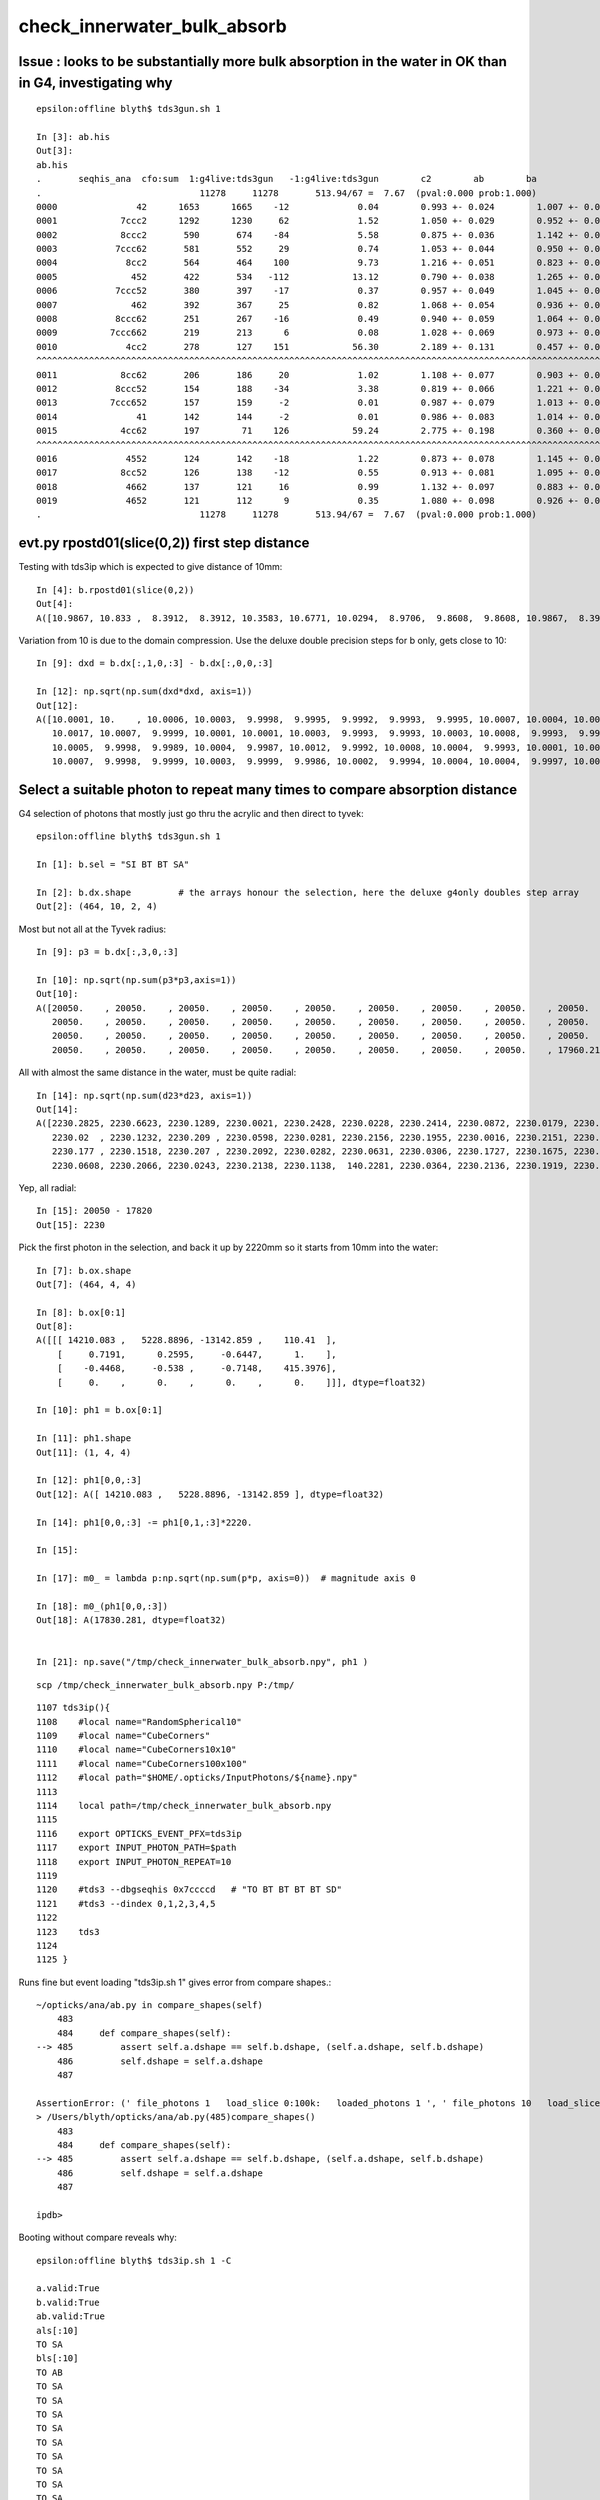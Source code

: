 check_innerwater_bulk_absorb
===============================



Issue : looks to be substantially more bulk absorption in the water in OK than in G4, investigating why
---------------------------------------------------------------------------------------------------------

::

    epsilon:offline blyth$ tds3gun.sh 1

    In [3]: ab.his
    Out[3]:
    ab.his
    .       seqhis_ana  cfo:sum  1:g4live:tds3gun   -1:g4live:tds3gun        c2        ab        ba
    .                              11278     11278       513.94/67 =  7.67  (pval:0.000 prob:1.000)
    0000               42      1653      1665    -12             0.04        0.993 +- 0.024        1.007 +- 0.025  [2 ] SI AB
    0001            7ccc2      1292      1230     62             1.52        1.050 +- 0.029        0.952 +- 0.027  [5 ] SI BT BT BT SD
    0002            8ccc2       590       674    -84             5.58        0.875 +- 0.036        1.142 +- 0.044  [5 ] SI BT BT BT SA
    0003           7ccc62       581       552     29             0.74        1.053 +- 0.044        0.950 +- 0.040  [6 ] SI SC BT BT BT SD
    0004             8cc2       564       464    100             9.73        1.216 +- 0.051        0.823 +- 0.038  [4 ] SI BT BT SA
    0005              452       422       534   -112            13.12        0.790 +- 0.038        1.265 +- 0.055  [3 ] SI RE AB
    0006           7ccc52       380       397    -17             0.37        0.957 +- 0.049        1.045 +- 0.052  [6 ] SI RE BT BT BT SD
    0007              462       392       367     25             0.82        1.068 +- 0.054        0.936 +- 0.049  [3 ] SI SC AB
    0008           8ccc62       251       267    -16             0.49        0.940 +- 0.059        1.064 +- 0.065  [6 ] SI SC BT BT BT SA
    0009          7ccc662       219       213      6             0.08        1.028 +- 0.069        0.973 +- 0.067  [7 ] SI SC SC BT BT BT SD
    0010             4cc2       278       127    151            56.30        2.189 +- 0.131        0.457 +- 0.041  [4 ] SI BT BT AB
    ^^^^^^^^^^^^^^^^^^^^^^^^^^^^^^^^^^^^^^^^^^^^^^^^^^^^^^^^^^^^^^^^^^^^^^^^^^^^^^^^^^^^^^^^^^^^^^^^^^^^^^^^^^^^^^^^^^^^^^^^^^^^^^^^^^^^^^^^
    0011            8cc62       206       186     20             1.02        1.108 +- 0.077        0.903 +- 0.066  [5 ] SI SC BT BT SA
    0012           8ccc52       154       188    -34             3.38        0.819 +- 0.066        1.221 +- 0.089  [6 ] SI RE BT BT BT SA
    0013          7ccc652       157       159     -2             0.01        0.987 +- 0.079        1.013 +- 0.080  [7 ] SI RE SC BT BT BT SD
    0014               41       142       144     -2             0.01        0.986 +- 0.083        1.014 +- 0.085  [2 ] CK AB
    0015            4cc62       197        71    126            59.24        2.775 +- 0.198        0.360 +- 0.043  [5 ] SI SC BT BT AB
    ^^^^^^^^^^^^^^^^^^^^^^^^^^^^^^^^^^^^^^^^^^^^^^^^^^^^^^^^^^^^^^^^^^^^^^^^^^^^^^^^^^^^^^^^^^^^^^^^^^^^^^^^^^^^^^^^^^^^^^^^^^^^^^^^^^^^^^^^
    0016             4552       124       142    -18             1.22        0.873 +- 0.078        1.145 +- 0.096  [4 ] SI RE RE AB
    0017            8cc52       126       138    -12             0.55        0.913 +- 0.081        1.095 +- 0.093  [5 ] SI RE BT BT SA
    0018             4662       137       121     16             0.99        1.132 +- 0.097        0.883 +- 0.080  [4 ] SI SC SC AB
    0019             4652       121       112      9             0.35        1.080 +- 0.098        0.926 +- 0.087  [4 ] SI RE SC AB
    .                              11278     11278       513.94/67 =  7.67  (pval:0.000 prob:1.000)




evt.py  rpostd01(slice(0,2))  first step distance
-----------------------------------------------------

Testing with tds3ip which is expected to give distance of 10mm::

    In [4]: b.rpostd01(slice(0,2))
    Out[4]:
    A([10.9867, 10.833 ,  8.3912,  8.3912, 10.3583, 10.6771, 10.0294,  8.9706,  9.8608,  9.8608, 10.9867,  8.3912, 10.5189, 10.5189, 10.0294,  9.8608, 10.6771, 10.833 , 10.833 ,  9.5147, 10.3583,



Variation from 10 is due to the domain compression.  Use the deluxe double precision steps for b only, gets close to 10::


    In [9]: dxd = b.dx[:,1,0,:3] - b.dx[:,0,0,:3]

    In [12]: np.sqrt(np.sum(dxd*dxd, axis=1))
    Out[12]:
    A([10.0001, 10.    , 10.0006, 10.0003,  9.9998,  9.9995,  9.9992,  9.9993,  9.9995, 10.0007, 10.0004, 10.0012, 10.0002,  9.9994, 10.0013,  9.9999,  9.9997,  9.999 , 10.0012, 10.0009, 10.    ,
       10.0017, 10.0007,  9.9999, 10.0001, 10.0001, 10.0003,  9.9993,  9.9993, 10.0003, 10.0008,  9.9993,  9.9991,  9.9992, 10.    , 10.0005,  9.9995,  9.9997,  9.9998, 10.0001, 10.0002, 10.    ,
       10.0005,  9.9998,  9.9989, 10.0004,  9.9987, 10.0012,  9.9992, 10.0008, 10.0004,  9.9993, 10.0001, 10.0001, 10.0001,  9.9996, 10.0001, 10.0004,  9.9995,  9.9998,  9.9997, 10.    ,  9.999 ,
       10.0007,  9.9998,  9.9999, 10.0003,  9.9999,  9.9986, 10.0002,  9.9994, 10.0004, 10.0004,  9.9997, 10.0005,  9.9999, 10.0013,  9.9998,  9.9997, 10.0006, 10.0009, 10.0012,  9.9998,  9.9999,




Select a suitable photon to repeat many times to compare absorption distance
----------------------------------------------------------------------------------



G4 selection of photons that mostly just go thru the acrylic and then direct to tyvek::

    epsilon:offline blyth$ tds3gun.sh 1

    In [1]: b.sel = "SI BT BT SA"

    In [2]: b.dx.shape         # the arrays honour the selection, here the deluxe g4only doubles step array 
    Out[2]: (464, 10, 2, 4)


Most but not all at the Tyvek radius::

    In [9]: p3 = b.dx[:,3,0,:3]

    In [10]: np.sqrt(np.sum(p3*p3,axis=1))
    Out[10]:
    A([20050.    , 20050.    , 20050.    , 20050.    , 20050.    , 20050.    , 20050.    , 20050.    , 20050.    , 20050.    , 20050.    , 20050.    , 20050.    , 20050.    , 20050.    , 20050.    ,
       20050.    , 20050.    , 20050.    , 20050.    , 20050.    , 20050.    , 20050.    , 20050.    , 20050.    , 20050.    , 20050.    , 20050.    , 20050.    , 20050.    , 20050.    , 20050.    ,
       20050.    , 20050.    , 20050.    , 20050.    , 20050.    , 20050.    , 20050.    , 20050.    , 20050.    , 20050.    , 20050.    , 20050.    , 20050.    , 20050.    , 20050.    , 20050.    ,
       20050.    , 20050.    , 20050.    , 20050.    , 20050.    , 20050.    , 20050.    , 20050.    , 17960.2199,


All with almost the same distance in the water, must be quite radial::

    In [14]: np.sqrt(np.sum(d23*d23, axis=1))
    Out[14]:
    A([2230.2825, 2230.6623, 2230.1289, 2230.0021, 2230.2428, 2230.0228, 2230.2414, 2230.0872, 2230.0179, 2230.1445, 2230.2377, 2230.1683, 2230.2374, 2230.1251, 2230.2369, 2230.1349, 2230.0575,
       2230.02  , 2230.1232, 2230.209 , 2230.0598, 2230.0281, 2230.2156, 2230.1955, 2230.0016, 2230.2151, 2230.159 , 2230.1254, 2230.0932, 2230.1678, 2230.125 , 2230.1332, 2230.0187, 2230.2098,
       2230.177 , 2230.1518, 2230.207 , 2230.2092, 2230.0282, 2230.0631, 2230.0306, 2230.1727, 2230.1675, 2230.159 , 2230.2057, 2230.0961, 2230.0306, 2230.0795, 2230.2116, 2230.1711, 2230.2127,
       2230.0608, 2230.2066, 2230.0243, 2230.2138, 2230.1138,  140.2281, 2230.0364, 2230.2136, 2230.1919, 2230.0731, 2230.0385, 2230.1536, 2230.0063, 2230.029 , 2230.1392, 2230.2142, 2230.0647,


Yep, all radial::

    In [15]: 20050 - 17820
    Out[15]: 2230


Pick the first photon in the selection, and back it up by 2220mm so it starts from 10mm into the water::

    In [7]: b.ox.shape
    Out[7]: (464, 4, 4)

    In [8]: b.ox[0:1]
    Out[8]:
    A([[[ 14210.083 ,   5228.8896, -13142.859 ,    110.41  ],
        [     0.7191,      0.2595,     -0.6447,      1.    ],
        [    -0.4468,     -0.538 ,     -0.7148,    415.3976],
        [     0.    ,      0.    ,      0.    ,      0.    ]]], dtype=float32)

    In [10]: ph1 = b.ox[0:1]

    In [11]: ph1.shape
    Out[11]: (1, 4, 4)

    In [12]: ph1[0,0,:3]
    Out[12]: A([ 14210.083 ,   5228.8896, -13142.859 ], dtype=float32)

    In [14]: ph1[0,0,:3] -= ph1[0,1,:3]*2220.

    In [15]:

    In [17]: m0_ = lambda p:np.sqrt(np.sum(p*p, axis=0))  # magnitude axis 0

    In [18]: m0_(ph1[0,0,:3])
    Out[18]: A(17830.281, dtype=float32)


    In [21]: np.save("/tmp/check_innerwater_bulk_absorb.npy", ph1 )


::

    scp /tmp/check_innerwater_bulk_absorb.npy P:/tmp/


::

    1107 tds3ip(){
    1108    #local name="RandomSpherical10"
    1109    #local name="CubeCorners"
    1110    #local name="CubeCorners10x10"
    1111    #local name="CubeCorners100x100"
    1112    #local path="$HOME/.opticks/InputPhotons/${name}.npy"
    1113
    1114    local path=/tmp/check_innerwater_bulk_absorb.npy
    1115
    1116    export OPTICKS_EVENT_PFX=tds3ip
    1117    export INPUT_PHOTON_PATH=$path
    1118    export INPUT_PHOTON_REPEAT=10
    1119
    1120    #tds3 --dbgseqhis 0x7ccccd   # "TO BT BT BT BT SD"
    1121    #tds3 --dindex 0,1,2,3,4,5
    1122
    1123    tds3
    1124
    1125 }





Runs fine but event loading "tds3ip.sh 1" gives error from compare shapes.::

    ~/opticks/ana/ab.py in compare_shapes(self)
        483 
        484     def compare_shapes(self):
    --> 485         assert self.a.dshape == self.b.dshape, (self.a.dshape, self.b.dshape)
        486         self.dshape = self.a.dshape
        487 

    AssertionError: (' file_photons 1   load_slice 0:100k:   loaded_photons 1 ', ' file_photons 10   load_slice 0:100k:   loaded_photons 10 ')
    > /Users/blyth/opticks/ana/ab.py(485)compare_shapes()
        483 
        484     def compare_shapes(self):
    --> 485         assert self.a.dshape == self.b.dshape, (self.a.dshape, self.b.dshape)
        486         self.dshape = self.a.dshape
        487 

    ipdb>                                                               
     


Booting without compare reveals why::

    epsilon:offline blyth$ tds3ip.sh 1 -C

    a.valid:True
    b.valid:True
    ab.valid:True
    als[:10]
    TO SA
    bls[:10]
    TO AB
    TO SA
    TO SA
    TO SA
    TO SA
    TO SA
    TO SA
    TO SA
    TO SA
    TO SA

    In [1]: a.ox.shape                                                                                                                                                             
    Out[1]: (1, 4, 4)

    In [2]: b.ox.shape                                                                                                                                                             
    Out[2]: (10, 4, 4)

    In [3]:                                


The input photon repeat instruction has no effect on the OK running. 
How do the input photons get passed to GPU propagation ?

    epsilon:offline blyth$ jgr GtOpticksTool::Get
    ./Simulation/GenTools/src/GtOpticksTool.cc:const GtOpticksTool* GtOpticksTool::Get()
    ./Simulation/DetSimV2/PMTSim/src/junoSD_PMT_v2_Opticks.cc:    const GtOpticksTool* tool = GtOpticksTool::Get(); 


::

     65 #ifdef WITH_G4OPTICKS
     66 /**
     67 junoSD_PMT_v2_Opticks::Initialize
     68 -----------------------------------
     69 
     70 HMM: this grabbing from the input is kinda cheating, 
     71 should really re-constitute from the G4Event  primaries
     72 but input_photons.py is just for debugging, so I judge this
     73 to be accepatble.
     74 
     75 **/
     76 
     77 void junoSD_PMT_v2_Opticks::Initialize(G4HCofThisEvent* /*HCE*/)
     78 {
     79     const GtOpticksTool* tool = GtOpticksTool::Get();
     80     NPY<float>* input_photons = tool ? tool->getInputPhotons() : nullptr ;
     81     G4Opticks* g4ok = G4Opticks::Get() ;
     82 
     83     LOG(info) 
     84         << " tool " << tool
     85         << " input_photons " << input_photons
     86         << " g4ok " << g4ok 
     87         ;
     88 
     89     if(input_photons)
     90     {
     91         g4ok->setInputPhotons(input_photons);
     92     }   
     93 }       


Pass the repeat along with the photons back into g4ok::

     77 void junoSD_PMT_v2_Opticks::Initialize(G4HCofThisEvent* /*HCE*/)
     78 {
     79     const GtOpticksTool* tool = GtOpticksTool::Get();
     80     NPY<float>* input_photons = tool ? tool->getInputPhotons() : nullptr ;
     81     int input_photon_repeat = tool ? tool->getInputPhotonRepeat() : 0 ; 
     82     G4Opticks* g4ok = G4Opticks::Get() ;
     83     
     84     LOG(info) 
     85         << " tool " << tool  
     86         << " input_photons " << input_photons
     87         << " input_photon_repeat " << input_photon_repeat
     88         << " g4ok " << g4ok
     89         ;
     90     
     91     if(input_photons)
     92     {   
     93         g4ok->setInputPhotons(input_photons, input_photon_repeat );
     94     }
     95 }
     96 


And act on the repeat in the carrier::

    404 OpticksGenstep* OpticksGenstep::MakeInputPhotonCarrier(NPY<float>* ip, unsigned tagoffset, int repeat ) // static
    405 {
    406     unsigned ip_num = ip->getNumItems();             
    407     NPY<float>* ipr = repeat == 0 ? ip : NPY<float>::make_repeat( ip, repeat );
    408     unsigned ipr_num = ipr->getNumItems();
    409     
    410     LOG(LEVEL)
    411         << " tagoffset " << tagoffset
    412         << " repeat " << repeat 
    413         << " ip_num " << ip_num
    414         << " ip " << ip->getShapeString()
    415         << " ipr_num " << ipr_num
    416         << " ipr " << ipr->getShapeString()
    417         ;  
    418         
    419     NStep onestep ;
    420     onestep.setGenstepType( OpticksGenstep_EMITSOURCE );
    421     onestep.setNumPhotons(  ipr_num );
    422     onestep.fillArray(); 
    423     NPY<float>* gs = onestep.getArray();
    424     
    425     
    426     bool compute = true ;
    427     ipr->setBufferSpec(OpticksEvent::SourceSpec(compute));
    428     ipr->setArrayContentIndex( tagoffset );
    429     
    430     gs->setBufferSpec(OpticksEvent::GenstepSpec(compute));
    431     gs->setArrayContentIndex( tagoffset );
    432 
    433     OpticksActionControl oac(gs->getActionControlPtr());
    434     oac.add(OpticksActionControl::GS_EMITSOURCE_);       // needed ?
    435     LOG(LEVEL) 
    436         << " gs " << gs 
    437         << " oac.desc " << oac.desc("gs")
    438         << " oac.numSet " << oac.numSet()
    439         ; 
    440 
    441     gs->setAux((void*)ipr);  // under-radar association of input photons with the fabricated genstep 
    442 
    443     OpticksGenstep* ogs = new OpticksGenstep(gs);
    444     return ogs ;
    445 }
    446 



tds3ip.sh 1::


    [{dump                :ab.py     :325} INFO     - ]
    als[:10]
    TO SA
    TO SA
    TO SA
    TO SA
    TO SA
    TO SA
    TO SA
    *TO AB
    TO SA
    *TO AB
    bls[:10]
    *TO AB
    TO SA
    TO SA
    TO SA
    TO SA
    TO SA
    TO SA
    TO SA
    TO SA
    TO SA

    In [1]: ab.his                                                                                                                                                                 
    Out[1]: 
    ab.his
    .       seqhis_ana  cfo:sum  1:g4live:tds3ip   -1:g4live:tds3ip        c2        ab        ba 
    .                                 10        10         0.00/-1 =  0.00  (pval:nan prob:nan)  
    0000               8d         8         9     -1             0.00        0.889 +- 0.314        1.125 +- 0.375  [2 ] TO SA
    0001               4d         2         1      1             0.00        2.000 +- 1.414        0.500 +- 0.500  [2 ] TO AB
    .                                 10        10         0.00/-1 =  0.00  (pval:nan prob:nan)  


    In [3]: a.rpost_(slice(0,2))                                                                                                                                                   
    Out[3]: 
    A([[[ 12614.5207,   4652.852 , -11711.7832,    110.416 ],
        [ 14209.418 ,   5229.6518, -13143.7117,    120.5969]],

       [[ 12614.5207,   4652.852 , -11711.7832,    110.416 ],
        [ 14209.418 ,   5229.6518, -13143.7117,    120.5969]],

       [[ 12614.5207,   4652.852 , -11711.7832,    110.416 ],
        [ 14209.418 ,   5229.6518, -13143.7117,    120.5969]],

       [[ 12614.5207,   4652.852 , -11711.7832,    110.416 ],
        [ 14209.418 ,   5229.6518, -13143.7117,    120.5969]],

       [[ 12614.5207,   4652.852 , -11711.7832,    110.416 ],
        [ 14209.418 ,   5229.6518, -13143.7117,    120.5969]],

       [[ 12614.5207,   4652.852 , -11711.7832,    110.416 ],
        [ 14209.418 ,   5229.6518, -13143.7117,    120.5969]],

       [[ 12614.5207,   4652.852 , -11711.7832,    110.416 ],
        [ 14209.418 ,   5229.6518, -13143.7117,    120.5969]],

       [[ 12614.5207,   4652.852 , -11711.7832,    110.416 ],
        [ 13110.7517,   4832.3008, -12156.7431,    113.5655]],

       [[ 12614.5207,   4652.852 , -11711.7832,    110.416 ],
        [ 14209.418 ,   5229.6518, -13143.7117,    120.5969]],

       [[ 12614.5207,   4652.852 , -11711.7832,    110.416 ],
        [ 13874.3248,   5108.7985, -12841.5784,    118.4729]]])

    In [4]: b.rpost_(slice(0,2))                                                                                                                                                   
    Out[4]: 
    A([[[ 12614.5207,   4652.852 , -11711.7832,    110.416 ],
        [ 13575.8538,   5000.763 , -12574.2363,    116.5319]],

       [[ 12614.5207,   4652.852 , -11711.7832,    110.416 ],
        [ 14209.418 ,   5229.6518, -13143.7117,    120.5969]],

       [[ 12614.5207,   4652.852 , -11711.7832,    110.416 ],
        [ 14209.418 ,   5229.6518, -13143.7117,    120.5969]],

       [[ 12614.5207,   4652.852 , -11711.7832,    110.416 ],
        [ 14209.418 ,   5229.6518, -13143.7117,    120.5969]],

       [[ 12614.5207,   4652.852 , -11711.7832,    110.416 ],
        [ 14209.418 ,   5229.6518, -13143.7117,    120.5969]],

       [[ 12614.5207,   4652.852 , -11711.7832,    110.416 ],
        [ 14209.418 ,   5229.6518, -13143.7117,    120.5969]],

       [[ 12614.5207,   4652.852 , -11711.7832,    110.416 ],
        [ 14209.418 ,   5229.6518, -13143.7117,    120.5969]],

       [[ 12614.5207,   4652.852 , -11711.7832,    110.416 ],
        [ 14209.418 ,   5229.6518, -13143.7117,    120.5969]],

       [[ 12614.5207,   4652.852 , -11711.7832,    110.416 ],
        [ 14209.418 ,   5229.6518, -13143.7117,    120.5969]],

       [[ 12614.5207,   4652.852 , -11711.7832,    110.416 ],
        [ 14209.418 ,   5229.6518, -13143.7117,    120.5969]]])

    In [5]: from opticks.ana.evt import m1_, m2_                        


Expected start and end radii::

    In [10]: m1_(ar.reshape(-1,4)[:,:3])                                                                                                                                           
    Out[10]: 
    A([17830.901 , 20050.2861, 17830.901 , 20050.2861, 17830.901 , 20050.2861, 17830.901 , 20050.2861, 17830.901 , 20050.2861, 17830.901 , 20050.2861, 17830.901 , 20050.2861, 17830.901 , 18521.0513,
       17830.901 , 20050.2861, 17830.901 , 19583.2287])

    In [11]: br = b.rpost_(slice(0,2))                                                                                                                                             

    In [12]: m1_(br.reshape(-1,4)[:,:3])                                                                                                                                           
    Out[12]: 
    A([17830.901 , 19168.2773, 17830.901 , 20050.2861, 17830.901 , 20050.2861, 17830.901 , 20050.2861, 17830.901 , 20050.2861, 17830.901 , 20050.2861, 17830.901 , 20050.2861, 17830.901 , 20050.2861,
       17830.901 , 20050.2861, 17830.901 , 20050.2861])

    In [13]:                                          



Increase repeat factor to 100,000 in order to compare absorption fractions::

    P[blyth@localhost cmt]$ jvi
    P[blyth@localhost cmt]$ jfu
    P[blyth@localhost cmt]$ t tds3ip
    tds3ip () 
    { 
        local path=/tmp/check_innerwater_bulk_absorb.npy;
        export OPTICKS_EVENT_PFX=tds3ip;
        export INPUT_PHOTON_PATH=$path;
        export INPUT_PHOTON_REPEAT=100000;
        tds3
    }



trips assert::

    2021-06-16 22:05:46.321 INFO  [177147] [junoSD_PMT_v2_Opticks::Initialize@84]  tool 0x1e3b340 input_photons 0x2fe4590 input_photon_repeat 100000 g4ok 0x4cdcaf0
    2021-06-16 22:05:46.321 INFO  [177147] [G4Opticks::setInputPhotons@1934]  input_photons 1,4,4 repeat 100000
    Begin of Event --> 0
    2021-06-16 22:06:43.775 INFO  [177147] [PMTEfficiencyCheck::addHitRecord@88]  m_eventID 0 m_record_count 0
    2021-06-16 22:06:43.776 FATAL [177147] [CCtx::ProcessHits@592]  _pho not equal to hit   _pho.desc CPho gs 0 ix 99766 id 99766 gn 0 hit.desc CPho (missing) 
    python: /home/blyth/opticks/cfg4/CCtx.cc:597: void CCtx::ProcessHits(const G4Step*, bool): Assertion `0' failed.

    Program received signal SIGABRT, Aborted.
    0x00007ffff6cf9387 in raise () from /lib64/libc.so.6
    (gdb) bt
    #3  0x00007ffff6cf2252 in __assert_fail () from /lib64/libc.so.6
    #4  0x00007fffcddad75d in CCtx::ProcessHits (this=0x153ad8b90, step=0x24c9a70, efficiency_collect=false) at /home/blyth/opticks/cfg4/CCtx.cc:597
    #5  0x00007fffcddb32e4 in CManager::ProcessHits (this=0x153ad8b30, step=0x24c9a70, efficiency_collect=false) at /home/blyth/opticks/cfg4/CManager.cc:619
    #6  0x00007fffce07744c in G4OpticksRecorder::ProcessHits (this=0x2526010, step=0x24c9a70, efficiency_collect=false) at /home/blyth/opticks/g4ok/G4OpticksRecorder.cc:154
    #7  0x00007fffc233f992 in junoSD_PMT_v2::ProcessHits (this=0x34ae410, step=0x24c9a70) at ../src/junoSD_PMT_v2.cc:466
    #8  0x00007fffd04aa98c in G4SteppingManager::Stepping() () from /home/blyth/junotop/ExternalLibs/Geant4/10.04.p02/lib64/libG4tracking.so
    #9  0x00007fffd04b60fd in G4TrackingManager::ProcessOneTrack(G4Track*) () from /home/blyth/junotop/ExternalLibs/Geant4/10.04.p02/lib64/libG4tracking.so
    #10 0x00007fffd06edb53 in G4EventManager::DoProcessing(G4Event*) () from /home/blyth/junotop/ExternalLibs/Geant4/10.04.p02/lib64/libG4event.so
    #11 0x00007fffc2897760 in G4SvcRunManager::SimulateEvent(int) () from /home/blyth/junotop/offline/InstallArea/Linux-x86_64/lib/libG4Svc.so


Unsure how, but for now exclude comparison for missings::

    584 void CCtx::ProcessHits( const G4Step* step, bool efficiency_collect )
    585 {   
    586     const G4Track* track = step->GetTrack();    
    587     bool fabricate_unlabelled = false ;
    588     CPho hit = CPhotonInfo::Get(track, fabricate_unlabelled); 
    589     
    590     if(!hit.is_missing())
    591     {
    592         if(!_pho.isEqual(hit))
    593         {
    594             LOG(fatal)
    595                 << " _pho not equal to hit "
    596                 << "  _pho.desc " << _pho.desc()
    597                 << " hit.desc " << hit.desc()
    598                 ;
    599             assert(0);
    600         }   
    601     }   





* comparison does not show much of an AB difference
* but does show lots more SC in G4 that in OK

  * OK has "TO SA" sail to boundary excess of 989/100,000 (1%) 
  * for G4 these are spread across various "TO SC .." histories  


tds3ip.sh::

    In [2]: ab.his[:30]                                                                                                                                                                                 
    Out[2]: 
    ab.his
    .       seqhis_ana  cfo:sum  1:g4live:tds3ip   -1:g4live:tds3ip        c2        ab        ba 
    .                             100000    100000       739.41/9 = 82.16  (pval:0.000 prob:1.000)  
    0000               8d     93766     92777    989             5.24        1.011 +- 0.003        0.989 +- 0.003  [2 ] TO SA
    0001               4d      6031      5918    113             1.07        1.019 +- 0.013        0.981 +- 0.013  [2 ] TO AB
    0002             7c6d        38       311   -273           213.55        0.122 +- 0.020        8.184 +- 0.464  [4 ] TO SC BT SD
    0003              86d        33       236   -203           153.19        0.140 +- 0.024        7.152 +- 0.466  [3 ] TO SC SA
    0004            4cc6d        10       212   -202           183.80        0.047 +- 0.015       21.200 +- 1.456  [5 ] TO SC BT BT AB
    0005             8c6d        13        80    -67            48.27        0.163 +- 0.045        6.154 +- 0.688  [4 ] TO SC BT SA
    0006              46d        20        63    -43            22.28        0.317 +- 0.071        3.150 +- 0.397  [3 ] TO SC AB
    0007          8ccac6d         0        72    -72            72.00        0.000 +- 0.000        0.000 +- 0.000  [7 ] TO SC BT SR BT BT SA
    0008           46cc6d         1        39    -38            36.10        0.026 +- 0.026       39.000 +- 6.245  [6 ] TO SC BT BT SC AB
    0009             4c6d        10        21    -11             3.90        0.476 +- 0.151        2.100 +- 0.458  [4 ] TO SC BT AB
    0010            7cc6d         2        27    -25             0.00        0.074 +- 0.052       13.500 +- 2.598  [5 ] TO SC BT BT SD
    0011       ccacccac6d         0        26    -26             0.00        0.000 +- 0.000        0.000 +- 0.000  [10] TO SC BT SR BT BT BT SR BT BT
    0012           4ccc6d         0        19    -19             0.00        0.000 +- 0.000        0.000 +- 0.000  [6 ] TO SC BT BT BT AB
    0013         7ccccc6d         9         9      0             0.00        1.000 +- 0.333        1.000 +- 0.333  [8 ] TO SC BT BT BT BT BT SD
    0014          466cc6d         1        17    -16             0.00        0.059 +- 0.059       17.000 +- 4.123  [7 ] TO SC BT BT SC SC AB
    0015            8cc6d         0        16    -16             0.00        0.000 +- 0.000        0.000 +- 0.000  [5 ] TO SC BT BT SA
    0016        7ccc6cc6d         5        10     -5             0.00        0.500 +- 0.224        2.000 +- 0.632  [9 ] TO SC BT BT SC BT BT BT SD
    0017           8cac6d        13         0     13             0.00        0.000 +- 0.000        0.000 +- 0.000  [6 ] TO SC BT SR BT SA
    0018            7cb6d         0        10    -10             0.00        0.000 +- 0.000        0.000 +- 0.000  [5 ] TO SC BR BT SD
    0019          46ccc6d         0         9     -9             0.00        0.000 +- 0.000        0.000 +- 0.000  [7 ] TO SC BT BT BT SC AB
    0020       7ccc66cc6d         3         4     -1             0.00        0.750 +- 0.433        1.333 +- 0.667  [10] TO SC BT BT SC SC BT BT BT SD
    0021        8ccc6cc6d         2         5     -3             0.00        0.400 +- 0.283        2.500 +- 1.118  [9 ] TO SC BT BT SC BT BT BT SA
    0022         466ccc6d         0         6     -6             0.00        0.000 +- 0.000        0.000 +- 0.000  [8 ] TO SC BT BT BT SC SC AB
    0023         4cc6cc6d         1         4     -3             0.00        0.250 +- 0.250        4.000 +- 2.000  [8 ] TO SC BT BT SC BT BT AB
    0024             866d         0         5     -5             0.00        0.000 +- 0.000        0.000 +- 0.000  [4 ] TO SC SC SA
    0025         4666cc6d         1         4     -3             0.00        0.250 +- 0.250        4.000 +- 2.000  [8 ] TO SC BT BT SC SC SC AB
    0026       7cccc6cc6d         0         5     -5             0.00        0.000 +- 0.000        0.000 +- 0.000  [10] TO SC BT BT SC BT BT BT BT SD
    0027            7c66d         0         4     -4             0.00        0.000 +- 0.000        0.000 +- 0.000  [5 ] TO SC SC BT SD
    0028          4cccc6d         2         2      0             0.00        1.000 +- 0.707        1.000 +- 0.707  [7 ] TO SC BT BT BT BT AB
    0029          4ccac6d         0         4     -4             0.00        0.000 +- 0.000        0.000 +- 0.000  [7 ] TO SC BT SR BT BT AB
    .                             100000    100000       739.41/9 = 82.16  (pval:0.000 prob:1.000)  


After special case handling "Water" with X4MaterialWater from X4PhysicalVolume::convertWater

* sail thru "TO SA" now matching 
* bulk absorb on route "TO AB" now matching 

::

    In [2]:  ab.his[:30]                                                                                                                                                                         
    Out[2]: 
    ab.his
    .       seqhis_ana  cfo:sum  1:g4live:tds3ip   -1:g4live:tds3ip        c2        ab        ba 
    .                             100000    100000       324.15/12 = 27.01  (pval:0.000 prob:1.000)  
    0000               8d     92759     92777    -18             0.00        1.000 +- 0.003        1.000 +- 0.003  [2 ] TO SA
    0001               4d      5997      5918     79             0.52        1.013 +- 0.013        0.987 +- 0.013  [2 ] TO AB
    0002             7c6d       253       311    -58             5.96        0.814 +- 0.051        1.229 +- 0.070  [4 ] TO SC BT SD
    0003              86d       200       236    -36             2.97        0.847 +- 0.060        1.180 +- 0.077  [3 ] TO SC SA
    0004            4cc6d        56       212   -156            90.81        0.264 +- 0.035        3.786 +- 0.260  [5 ] TO SC BT BT AB
    ^^^^^^^^^^  G4 has excess of scatters that get back into LS presumably ? ^^^^^^^^^^^^^^^^^^^^^^^^^^^^^^^^^^^^^^^^^^^^^^^^^^^^^^^^^^^^^^^^^^
    0005              46d       144        63     81            31.70        2.286 +- 0.190        0.438 +- 0.055  [3 ] TO SC AB
    0006             8c6d        80        80      0             0.00        1.000 +- 0.112        1.000 +- 0.112  [4 ] TO SC BT SA

    0007           8cac6d        81         0     81            81.00        0.000 +- 0.000        0.000 +- 0.000  [6 ] TO SC BT SR BT SA
    0008          8ccac6d         0        72    -72            72.00        0.000 +- 0.000        0.000 +- 0.000  [7 ] TO SC BT SR BT BT SA
    ^^^^^^^^^^^ probably paired zero to look into ^^^^^^^^^

    0009             4c6d        40        21     19             5.92        1.905 +- 0.301        0.525 +- 0.115  [4 ] TO SC BT AB
    0010           46cc6d        16        39    -23             9.62        0.410 +- 0.103        2.438 +- 0.390  [6 ] TO SC BT BT SC AB
    0011        7ccc6cc6d        28        10     18             8.53        2.800 +- 0.529        0.357 +- 0.113  [9 ] TO SC BT BT SC BT BT BT SD
    0012            7cc6d         5        27    -22            15.12        0.185 +- 0.083        5.400 +- 1.039  [5 ] TO SC BT BT SD
    0013         7ccccc6d        21         9     12             0.00        2.333 +- 0.509        0.429 +- 0.143  [8 ] TO SC BT BT BT BT BT SD
    0014          466cc6d        11        17     -6             0.00        0.647 +- 0.195        1.545 +- 0.375  [7 ] TO SC BT BT SC SC AB
    0015       ccacccac6d         0        26    -26             0.00        0.000 +- 0.000        0.000 +- 0.000  [10] TO SC BT SR BT BT BT SR BT BT
    0016           4ccc6d         7        19    -12             0.00        0.368 +- 0.139        2.714 +- 0.623  [6 ] TO SC BT BT BT AB
    0017            8cc6d        10        16     -6             0.00        0.625 +- 0.198        1.600 +- 0.400  [5 ] TO SC BT BT SA
    0018            7cb6d        10        10      0             0.00        1.000 +- 0.316        1.000 +- 0.316  [5 ] TO SC BR BT SD
    0019         4cc6cc6d        12         4      8             0.00        3.000 +- 0.866        0.333 +- 0.167  [8 ] TO SC BT BT SC BT BT AB
    0020          4cccc6d        12         2     10             0.00        6.000 +- 1.732        0.167 +- 0.118  [7 ] TO SC BT BT BT BT AB
    0021             4b6d        12         0     12             0.00        0.000 +- 0.000        0.000 +- 0.000  [4 ] TO SC BR AB
    0022        8ccc6cc6d         7         5      2             0.00        1.400 +- 0.529        0.714 +- 0.319  [9 ] TO SC BT BT SC BT BT BT SA
    0023        7ccc5cc6d        12         0     12             0.00        0.000 +- 0.000        0.000 +- 0.000  [9 ] TO SC BT BT RE BT BT BT SD
    0024       accaccac6d        11         0     11             0.00        0.000 +- 0.000        0.000 +- 0.000  [10] TO SC BT SR BT BT SR BT BT SR
    0025           45cc6d        11         0     11             0.00        0.000 +- 0.000        0.000 +- 0.000  [6 ] TO SC BT BT RE AB
    0026        8caccac6d        10         0     10             0.00        0.000 +- 0.000        0.000 +- 0.000  [9 ] TO SC BT SR BT BT SR BT SA
    0027       7ccc66cc6d         6         4      2             0.00        1.500 +- 0.612        0.667 +- 0.333  [10] TO SC BT BT SC SC BT BT BT SD
    0028             8b6d         7         3      4             0.00        2.333 +- 0.882        0.429 +- 0.247  [4 ] TO SC BR SA
    0029          46ccc6d         0         9     -9             0.00        0.000 +- 0.000        0.000 +- 0.000  [7 ] TO SC BT BT BT SC AB
    .                             100000    100000       324.15/12 = 27.01  (pval:0.000 prob:1.000)  



Wildcard selection::

    In [1]: a.sel = "*SC*"                                                                                                                                                                              

    In [2]: a.his[:30]                                                                                                                                                                                  
    Out[2]: 
    seqhis_ana
    .                     cfo:-  1:g4live:tds3ip 
    .                                203         1.00 
    0000             7c6d        0.187          38        [4 ] TO SC BT SD
    0001              86d        0.163          33        [3 ] TO SC SA
    0002              46d        0.099          20        [3 ] TO SC AB
    0003           8cac6d        0.064          13        [6 ] TO SC BT SR BT SA
    0004             8c6d        0.064          13        [4 ] TO SC BT SA
    0005             4c6d        0.049          10        [4 ] TO SC BT AB
    0006            4cc6d        0.049          10        [5 ] TO SC BT BT AB
    0007         7ccccc6d        0.044           9        [8 ] TO SC BT BT BT BT BT SD
    0008        7ccc6cc6d        0.025           5        [9 ] TO SC BT BT SC BT BT BT SD
    0009           45cc6d        0.015           3        [6 ] TO SC BT BT RE AB
    0010       7ccc66cc6d        0.015           3        [10] TO SC BT BT SC SC BT BT BT SD
    0011          4cccc6d        0.010           2        [7 ] TO SC BT BT BT BT AB
    0012        7ccc5cc6d        0.010           2        [9 ] TO SC BT BT RE BT BT BT SD
    0013        8ccc6cc6d        0.010           2        [9 ] TO SC BT BT SC BT BT BT SA
    0014            7cc6d        0.010           2        [5 ] TO SC BT BT SD
    0015       8ccc65cc6d        0.010           2        [10] TO SC BT BT RE SC BT BT BT SA
    0016          7cccb6d        0.005           1        [7 ] TO SC BR BT BT BT SD
    0017           46cc6d        0.005           1        [6 ] TO SC BT BT SC AB
    0018           4cac6d        0.005           1        [6 ] TO SC BT SR BT AB
    0019           4ccb6d        0.005           1        [6 ] TO SC BR BT BT AB
    0020            4cb6d        0.005           1        [5 ] TO SC BR BT AB
    0021           7ccc6d        0.005           1        [6 ] TO SC BT BT BT SD
    0022             8b6d        0.005           1        [4 ] TO SC BR SA
    0023          465cc6d        0.005           1        [7 ] TO SC BT BT RE SC AB
    0024          466cc6d        0.005           1        [7 ] TO SC BT BT SC SC AB
    0025          4bcac6d        0.005           1        [7 ] TO SC BT SR BT BR AB
    0026          4c5cc6d        0.005           1        [7 ] TO SC BT BT RE BT AB
    0027             4b6d        0.005           1        [4 ] TO SC BR AB
    0028          7ccac6d        0.005           1        [7 ] TO SC BT SR BT BT SD
    0029       cc5566cc6d        0.005           1        [10] TO SC BT BT SC SC RE RE BT BT
    .                                203         1.00 

After X4MaterialWater fix::

    In [10]: a.his[:30]                                                                                                                                                                                       
    Out[10]: 
    seqhis_ana
    .                     cfo:-  1:g4live:tds3ip 
    .                               1244         1.00 
    0000             7c6d        0.203         253        [4 ] TO SC BT SD
    0001              86d        0.161         200        [3 ] TO SC SA
    0002              46d        0.116         144        [3 ] TO SC AB
    0003           8cac6d        0.065          81        [6 ] TO SC BT SR BT SA
    0004             8c6d        0.064          80        [4 ] TO SC BT SA
    0005            4cc6d        0.045          56        [5 ] TO SC BT BT AB
    0006             4c6d        0.032          40        [4 ] TO SC BT AB
    0007        7ccc6cc6d        0.023          28        [9 ] TO SC BT BT SC BT BT BT SD
    0008         7ccccc6d        0.017          21        [8 ] TO SC BT BT BT BT BT SD
    0009           46cc6d        0.013          16        [6 ] TO SC BT BT SC AB
    0010          4cccc6d        0.010          12        [7 ] TO SC BT BT BT BT AB
    0011        7ccc5cc6d        0.010          12        [9 ] TO SC BT BT RE BT BT BT SD
    0012         4cc6cc6d        0.010          12        [8 ] TO SC BT BT SC BT BT AB
    0013             4b6d        0.010          12        [4 ] TO SC BR AB
    0014          466cc6d        0.009          11        [7 ] TO SC BT BT SC SC AB
    0015       accaccac6d        0.009          11        [10] TO SC BT SR BT BT SR BT BT SR
    0016           45cc6d        0.009          11        [6 ] TO SC BT BT RE AB
    0017            8cc6d        0.008          10        [5 ] TO SC BT BT SA
    0018            7cb6d        0.008          10        [5 ] TO SC BR BT SD
    0019        8caccac6d        0.008          10        [9 ] TO SC BT SR BT BT SR BT SA
    0020             8b6d        0.006           7        [4 ] TO SC BR SA
    0021        8ccc6cc6d        0.006           7        [9 ] TO SC BT BT SC BT BT BT SA
    0022           4ccc6d        0.006           7        [6 ] TO SC BT BT BT AB
    0023       7ccc66cc6d        0.005           6        [10] TO SC BT BT SC SC BT BT BT SD
    0024            7cc6d        0.004           5        [5 ] TO SC BT BT SD
    0025         8cc6cc6d        0.004           5        [8 ] TO SC BT BT SC BT BT SA
    0026       7ccc56cc6d        0.004           5        [10] TO SC BT BT SC RE BT BT BT SD
    0027          7ccac6d        0.004           5        [7 ] TO SC BT SR BT BT SD
    0028         4cc5cc6d        0.003           4        [8 ] TO SC BT BT RE BT BT AB
    0029         8cc5cc6d        0.003           4        [8 ] TO SC BT BT RE BT BT SA
    .                               1244         1.00 


    In [4]: b.sel = "*SC*"                                       

    In [7]: b.his[:30]                                                                                                                                                                                  
    Out[7]: 
    seqhis_ana
    .                     cfo:-  -1:g4live:tds3ip 
    .                               1305         1.00 
    0000             7c6d        0.238         311        [4 ] TO SC BT SD
    0001              86d        0.181         236        [3 ] TO SC SA
    0002            4cc6d        0.162         212        [5 ] TO SC BT BT AB
    0003             8c6d        0.061          80        [4 ] TO SC BT SA
    0004          8ccac6d        0.055          72        [7 ] TO SC BT SR BT BT SA
    0005              46d        0.048          63        [3 ] TO SC AB
    0006           46cc6d        0.030          39        [6 ] TO SC BT BT SC AB
    0007            7cc6d        0.021          27        [5 ] TO SC BT BT SD
    0008       ccacccac6d        0.020          26        [10] TO SC BT SR BT BT BT SR BT BT
    0009             4c6d        0.016          21        [4 ] TO SC BT AB
    0010           4ccc6d        0.015          19        [6 ] TO SC BT BT BT AB
    0011          466cc6d        0.013          17        [7 ] TO SC BT BT SC SC AB
    0012            8cc6d        0.012          16        [5 ] TO SC BT BT SA
    0013        7ccc6cc6d        0.008          10        [9 ] TO SC BT BT SC BT BT BT SD
    0014            7cb6d        0.008          10        [5 ] TO SC BR BT SD
    0015         7ccccc6d        0.007           9        [8 ] TO SC BT BT BT BT BT SD
    0016          46ccc6d        0.007           9        [7 ] TO SC BT BT BT SC AB
    0017         466ccc6d        0.005           6        [8 ] TO SC BT BT BT SC SC AB
    0018       7cccc6cc6d        0.004           5        [10] TO SC BT BT SC BT BT BT BT SD
    0019        8ccc6cc6d        0.004           5        [9 ] TO SC BT BT SC BT BT BT SA
    0020             866d        0.004           5        [4 ] TO SC SC SA
    0021         4666cc6d        0.003           4        [8 ] TO SC BT BT SC SC SC AB
    0022       caccccac6d        0.003           4        [10] TO SC BT SR BT BT BT BT SR BT
    0023         4cc6cc6d        0.003           4        [8 ] TO SC BT BT SC BT BT AB
    0024          4ccac6d        0.003           4        [7 ] TO SC BT SR BT BT AB
    0025       7ccc66cc6d        0.003           4        [10] TO SC BT BT SC SC BT BT BT SD
    0026            7c66d        0.003           4        [5 ] TO SC SC BT SD
    0027           7c6b6d        0.002           3        [6 ] TO SC BR SC BT SD
    0028         8ccacc6d        0.002           3        [8 ] TO SC BT BT SR BT BT SA
    0029             8b6d        0.002           3        [4 ] TO SC BR SA
    .                               1305         1.00 


After X4MaterialWater fix, no change in G4 as expected::

    In [12]: b.his[:30]                                                                                                                                                                                       
    Out[12]: 
    seqhis_ana
    .                     cfo:-  -1:g4live:tds3ip 
    .                               1305         1.00 
    0000             7c6d        0.238         311        [4 ] TO SC BT SD
    0001              86d        0.181         236        [3 ] TO SC SA
    0002            4cc6d        0.162         212        [5 ] TO SC BT BT AB
    0003             8c6d        0.061          80        [4 ] TO SC BT SA
    0004          8ccac6d        0.055          72        [7 ] TO SC BT SR BT BT SA
    0005              46d        0.048          63        [3 ] TO SC AB
    0006           46cc6d        0.030          39        [6 ] TO SC BT BT SC AB
    0007            7cc6d        0.021          27        [5 ] TO SC BT BT SD
    0008       ccacccac6d        0.020          26        [10] TO SC BT SR BT BT BT SR BT BT
    0009             4c6d        0.016          21        [4 ] TO SC BT AB
    0010           4ccc6d        0.015          19        [6 ] TO SC BT BT BT AB
    0011          466cc6d        0.013          17        [7 ] TO SC BT BT SC SC AB
    0012            8cc6d        0.012          16        [5 ] TO SC BT BT SA
    0013        7ccc6cc6d        0.008          10        [9 ] TO SC BT BT SC BT BT BT SD
    0014            7cb6d        0.008          10        [5 ] TO SC BR BT SD
    0015         7ccccc6d        0.007           9        [8 ] TO SC BT BT BT BT BT SD
    0016          46ccc6d        0.007           9        [7 ] TO SC BT BT BT SC AB
    0017         466ccc6d        0.005           6        [8 ] TO SC BT BT BT SC SC AB
    0018       7cccc6cc6d        0.004           5        [10] TO SC BT BT SC BT BT BT BT SD
    0019        8ccc6cc6d        0.004           5        [9 ] TO SC BT BT SC BT BT BT SA
    0020             866d        0.004           5        [4 ] TO SC SC SA
    0021         4666cc6d        0.003           4        [8 ] TO SC BT BT SC SC SC AB
    0022       caccccac6d        0.003           4        [10] TO SC BT SR BT BT BT BT SR BT
    0023         4cc6cc6d        0.003           4        [8 ] TO SC BT BT SC BT BT AB
    0024          4ccac6d        0.003           4        [7 ] TO SC BT SR BT BT AB
    0025       7ccc66cc6d        0.003           4        [10] TO SC BT BT SC SC BT BT BT SD
    0026            7c66d        0.003           4        [5 ] TO SC SC BT SD
    0027           7c6b6d        0.002           3        [6 ] TO SC BR SC BT SD
    0028         8ccacc6d        0.002           3        [8 ] TO SC BT BT SR BT BT SA
    0029             8b6d        0.002           3        [4 ] TO SC BR SA
    .                               1305         1.00 







Wow, drastically more water SC in G4:1305 than OK:203 ?
---------------------------------------------------------


::

    087 __device__ int propagate_to_boundary( Photon& p, State& s, curandState &rng)
     88 {           
     89     //float speed = SPEED_OF_LIGHT/s.material1.x ;    // .x:refractive_index    (phase velocity of light in medium)
     90     float speed = s.m1group2.x ;  // .x:group_velocity  (group velocity of light in the material) see: opticks-find GROUPVEL
     91 
     92 #ifdef WITH_ALIGN_DEV
     93 #ifdef WITH_LOGDOUBLE
     94             
     95     float u_boundary_burn = curand_uniform(&rng) ;
     96     float u_scattering = curand_uniform(&rng) ;   
     97     float u_absorption = curand_uniform(&rng) ;
     98         
     99     //  these two doubles brings about 100 lines of PTX with .f64
    100     //  see notes/issues/AB_SC_Position_Time_mismatch.rst      
    101     float scattering_distance = -s.material1.z*log(double(u_scattering)) ;   // .z:scattering_length
    102     float absorption_distance = -s.material1.y*log(double(u_absorption)) ;   // .y:absorption_length 
    103 


::

      63 const char* GMaterialLib::keyspec =
      64 "refractive_index:RINDEX,"
      65 "absorption_length:ABSLENGTH,"
      66 "scattering_length:RAYLEIGH,"
      67 "reemission_prob:REEMISSIONPROB,"
      68 "group_velocity:GROUPVEL,"
      69 "extra_y:EXTRA_Y,"
      70 "extra_z:EXTRA_Z,"
      71 "extra_w:EXTRA_W,"
      72 "detect:EFFICIENCY,"
      73 ;




Check the boundary array::

    In [5]: a.bn.view(np.int8)                                                                                                                                                                          
    Out[5]: 
    A([[[16,  0,  0, ...,  0,  0,  0]],

       [[16,  0,  0, ...,  0,  0,  0]],

       [[16,  0,  0, ...,  0,  0,  0]],

       ...,

       [[16,  0,  0, ...,  0,  0,  0]],

       [[16,  0,  0, ...,  0,  0,  0]],

       [[16,  0,  0, ...,  0,  0,  0]]], dtype=int8)


    In [17]: blib.format([16])                                                                                                                                                                          
    Out[17]: ' 16 : Tyvek//Implicit_RINDEX_NoRINDEX_pInnerWater_pCentralDetector/Water'



::


     25 enum {  
     26     OMAT,
     27     OSUR,
     28     ISUR, 
     29     IMAT  
     30 };


     32 __device__ void fill_state( State& s, int boundary, uint4 identity, float wavelength )
     33 {   
     34     // boundary : 1 based code, signed by cos_theta of photon direction to outward geometric normal
     35     // >0 outward going photon
     36     // <0 inward going photon 
     37     //
     38     // NB the line is above the details of the payload (ie how many float4 per matsur) 
     39     //    it is just 
     40     //                boundaryIndex*4  + 0/1/2/3     for OMAT/OSUR/ISUR/IMAT 
     41     //
     42     
     43     int line = boundary > 0 ? (boundary - 1)*BOUNDARY_NUM_MATSUR : (-boundary - 1)*BOUNDARY_NUM_MATSUR  ;

     ///
     /// for boundary 16   ' 16 : Tyvek//Implicit_RINDEX_NoRINDEX_pInnerWater_pCentralDetector/Water'
     /// 
     ///          line = (16-1)*4 = 60
     ///          m1_line = 60 + IMAT = 63 
     ///          m2_line = 60 + OMAT = 60 
     ///
     ///  +ve boundary means photons are travelling in same direction as the outward going normal to the geometry 
     ///   so IMAT comes first and is m1 and OMAT is m2 
     ///

     44     
     45     // pick relevant lines depening on boundary sign, ie photon direction relative to normal
     46     // 
     47     int m1_line = boundary > 0 ? line + IMAT : line + OMAT ;
     48     int m2_line = boundary > 0 ? line + OMAT : line + IMAT ;   
     49     int su_line = boundary > 0 ? line + ISUR : line + OSUR ;   
     50 
     51     //  consider photons arriving at PMT cathode surface
     52     //  geometry normals are expected to be out of the PMT 
     53     //
     54     //  boundary sign will be -ve : so line+3 outer-surface is the relevant one
     55 
     56     s.material1 = boundary_lookup( wavelength, m1_line, 0);
     57     s.m1group2  = boundary_lookup( wavelength, m1_line, 1);
     58 
     59     s.material2 = boundary_lookup( wavelength, m2_line, 0);
     60     s.surface   = boundary_lookup( wavelength, su_line, 0);
     61 
     62     s.optical = optical_buffer[su_line] ;   // index/type/finish/value
     63 
     64     s.index.x = optical_buffer[m1_line].x ; // m1 index
     65     s.index.y = optical_buffer[m2_line].x ; // m2 index 
     66     s.index.z = optical_buffer[su_line].x ; // su index
     67     s.index.w = identity.w   ;
     68 
     69     s.identity = identity ;
     70 
     71 }


::

    epsilon:optickscore blyth$ opticks-f BOUNDARY_NUM_MATSUR
    ./ggeo/GPropertyLib.cc:unsigned int GPropertyLib::NUM_MATSUR = BOUNDARY_NUM_MATSUR  ;    // 4 material/surfaces that comprise a boundary om-os-is-im 
    ./ggeo/GPropertyLib.hh:#define BOUNDARY_NUM_MATSUR 4
    ./optixrap/cu/wavelength_lookup.h:     unsigned int line = ibnd*BOUNDARY_NUM_MATSUR + jqwn ; 
    ./optixrap/cu/boundary_lookup.h:    unsigned nj = BOUNDARY_NUM_MATSUR ;     
    ./optixrap/cu/state.h:    int line = boundary > 0 ? (boundary - 1)*BOUNDARY_NUM_MATSUR : (-boundary - 1)*BOUNDARY_NUM_MATSUR  ; 
    ./optixrap/tests/boundaryLookupTest.cc:    unsigned eight = BOUNDARY_NUM_MATSUR*BOUNDARY_NUM_FLOAT4 ; 
    ./optixrap/tests/cu/boundaryLookupTest.cu:    for(unsigned j=0 ; j < BOUNDARY_NUM_MATSUR ; j++){
    ./optixrap/tests/cu/boundaryLookupTest.cu:    unsigned nj = BOUNDARY_NUM_MATSUR ;
    ./optixrap/tests/cu/interpolationTest.cu:    unsigned nj = BOUNDARY_NUM_MATSUR ;
    ./optixrap/tests/cu/interpolationTest.cu:    unsigned nj = BOUNDARY_NUM_MATSUR ;
    epsilon:opticks blyth$ 




::

    epsilon:ggeo blyth$ jgr RAYLEIGH
    ./Simulation/DetSimV2/PhysiSim/src/DsG4OpRayleigh.cc:                            aMaterialPropertiesTable->GetProperty("RAYLEIGH");
    ./Simulation/DetSimV2/PhysiSim/src/DsG4OpRayleigh.cc:                   aMaterialPropertyTable->GetProperty("RAYLEIGH");
    ./Simulation/DetSimV2/MCParamsSvc/share/filldb.C:        " FASTCOMPONENT, REEMISSIONPROB, RAYLEIGH, "
    ./Simulation/DetSimV2/MCParamsSvc/share/filldb.C:        " '%s', '%s', '%s', " // FASTCOMPONENT, REEMISSIONPROB, RAYLEIGH,
    ./Simulation/DetSimV2/MCParamsSvc/share/filldb.C:    TString rayleigh = load("Material.LS.RAYLEIGH");
    ./Simulation/DetSimV2/MCParamsSvc/share/filldb.C:           fastc.Data(), reem.Data(), rayleigh.Data(), // FASTCOMPONENT, REEMISSIONPROB, RAYLEIGH,
    ./Simulation/DetSimV2/MCParamsSvc/share/gen_all.py:    ("Material.LS.RAYLEIGH", "vec_d2d"),
    ./Simulation/DetSimV2/MCParamsSvc/share/mc.json:    "objectType": "Material.LS.RAYLEIGH",
    ./Simulation/DetSimV2/MCParamsSvc/share/create.sql:  `RAYLEIGH` longblob COMMENT '',
    ./Simulation/DetSimV2/MCParamsSvc/src/MCParamsDBSvc.cc:    {"Material.LS.RAYLEIGH", "vec_d2d"},
    ./Simulation/DetSimV2/MCParamsSvc/src/test/TestAlg.cc:    st = m_params_svc->Get("Material.LS.RAYLEIGH", LS_rayleigh);
    ./Simulation/DetSimV2/MCParamsSvc/src/test/TestAlg.cc:    if (st) { LogInfo << "LS.RAYLEIGH: " << LS_rayleigh.size() << std::endl; }
    ./Simulation/DetSimV2/MCParamsSvc/src/test/TestAlg.cc:    save_it("LS_RAYLEIGH", LS_rayleigh);
    ./Simulation/DetSimV2/CalibUnit/share/LS.gdml:    <matrix coldim="2" name="RAYLEIGH0x252d220" values="1.55e-06 357143 
    ./Simulation/DetSimV2/CalibUnit/share/LS.gdml:      <property name="RAYLEIGH" ref="RAYLEIGH0x252d220"/>
    ./Simulation/DetSimV2/DetSimOptions/src/LSExpDetectorConstructionMaterial.icc:        LSMPT->AddProperty("RAYLEIGH", GdLSRayEnergy, GdLSRayLength, 11);
    ./Simulation/DetSimV2/DetSimOptions/src/LSExpDetectorConstructionMaterial.icc:                G4cout << "Scale RAYLEIGH from " << LS_scales_map["RayleighLenBefore"]
    ./Simulation/DetSimV2/DetSimOptions/src/LSExpDetectorConstructionMaterial.icc:            helper_mpt(LSMPT, "RAYLEIGH",                   mcgt.data(), "Material.LS.RAYLEIGH", scale_rayleigh);
    ./Simulation/DetSimV2/DetSimOptions/src/LSExpDetectorConstructionMaterial.icc:        LABMPT->AddProperty("RAYLEIGH", GdLSRayEnergy, GdLSRayLength, 11);
    ./Simulation/DetSimV2/DetSimOptions/src/LSExpDetectorConstructionMaterial.icc:       // AcrylicMPT->AddProperty("RAYLEIGH", AcrylicRayEnergy, AcrylicRayLength, 11);
    ./Simulation/DetSimV2/DetSimOptions/src/LSExpDetectorConstructionMaterial.icc:       // AcrylicMaskMPT->AddProperty("RAYLEIGH", AcrylicRayEnergy, AcrylicRayLength, 11);
    ./Simulation/DetSimV2/DetSimOptions/src/LSExpDetectorConstructionMaterial.icc:        MylarMPT->AddProperty("RAYLEIGH",AcrylicRayEnergy,RayleighLengthMylar,11);
    ./Simulation/DetSimV2/AnalysisCode/src/OpticalParameterAnaMgr.cc:        // RAYLEIGH
    ./Simulation/DetSimV2/AnalysisCode/src/OpticalParameterAnaMgr.cc:        get_matprop(tbl_LS, "RAYLEIGH", LS_Rayleigh_n, LS_Rayleigh_energy, LS_Rayleigh_len);
    epsilon:offline blyth$ jcv DsG4OpRayleigh
    2 files to edit
    ./Simulation/DetSimV2/PhysiSim/include/DsG4OpRayleigh.h
    ./Simulation/DetSimV2/PhysiSim/src/DsG4OpRayleigh.cc
    epsilon:offline blyth$ 




Notice special casing of material named "Water", that smells a bit fishy. Because it is on-the-fly 
changing properties without changing the material.::

    223 void DsG4OpRayleigh::BuildThePhysicsTable()
    224 {
    225 //      Builds a table of scattering lengths for each material
    226         
    227         if (thePhysicsTable) return;
    228         
    229         const G4MaterialTable* theMaterialTable=
    230                                G4Material::GetMaterialTable();
    231         G4int numOfMaterials = G4Material::GetNumberOfMaterials();
    232         
    233         // create a new physics table
    234         
    235         thePhysicsTable = new G4PhysicsTable(numOfMaterials);
    236         
    237         // loop for materials
    238         
    239         for (G4int i=0 ; i < numOfMaterials; i++)
    240         {   
    241             G4PhysicsOrderedFreeVector* ScatteringLengths = NULL;
    242             
    243             G4MaterialPropertiesTable *aMaterialPropertiesTable =
    244                          (*theMaterialTable)[i]->GetMaterialPropertiesTable();
    245                                          
    246             if(aMaterialPropertiesTable){
    247               
    248               G4MaterialPropertyVector* AttenuationLengthVector =
    249                             aMaterialPropertiesTable->GetProperty("RAYLEIGH");
    250               
    251               if(!AttenuationLengthVector){
    252                 
    253                 if ((*theMaterialTable)[i]->GetName() == "Water")
    254                 {  
    255                    // Call utility routine to Generate
    256                    // Rayleigh Scattering Lengths
    257                    
    258                    DefaultWater = true;
    259                    
    260                    ScatteringLengths =
    261                    RayleighAttenuationLengthGenerator(aMaterialPropertiesTable);
    262                 }
    263               }
    264             }
    265             
    266             thePhysicsTable->insertAt(i,ScatteringLengths);
    267         }
    268 }
    269 


This looks most odd on several counts:

1. AttenuationLengthVector from RAYLEIGH property not used, other than existance
2. ScatteringLengths is repeatedly used across multiple materials
3. what you get will depend on the ordering of the Water material wrt to the others


More water special casing::

    273 G4double DsG4OpRayleigh::GetMeanFreePath(const G4Track& aTrack,
    274                                      G4double ,
    275                                      G4ForceCondition* )
    276 {
    277         const G4DynamicParticle* aParticle = aTrack.GetDynamicParticle();
    278         const G4Material* aMaterial = aTrack.GetMaterial();
    279 
    280         G4double thePhotonEnergy = aParticle->GetTotalEnergy();
    281 
    282         G4double AttenuationLength = DBL_MAX;
    283 
    284         if ((strcmp(aMaterial->GetName(), "Water") == 0 )
    285             && DefaultWater){
    286 
    287            G4bool isOutRange;
    288 
    289            AttenuationLength =
    290                 (*thePhysicsTable)(aMaterial->GetIndex())->
    291                            GetValue(thePhotonEnergy, isOutRange);

    ////    for "Water" get AttenuationLength from thePhysicsTable 
    ////    otherwise do the more standard lookup from material properties

    292         }
    293         else {
    294 
    295            G4MaterialPropertiesTable* aMaterialPropertyTable =
    296                            aMaterial->GetMaterialPropertiesTable();
    297 
    298            if(aMaterialPropertyTable){
    299              G4MaterialPropertyVector* AttenuationLengthVector =
    300                    aMaterialPropertyTable->GetProperty("RAYLEIGH");
    301              if(AttenuationLengthVector){
    302                AttenuationLength = AttenuationLengthVector ->
    303                                     GetProperty(thePhotonEnergy);
    304              }
    305              else{
    306 //               G4cout << "No Rayleigh scattering length specified" << G4endl;
    307              }
    308            }
    309            else{
    310 //             G4cout << "No Rayleigh scattering length specified" << G4endl; 
    311            }
    312         }
    313 
    314         return AttenuationLength;
    315 }



But above not used, are using standard G4::

    jcv DsPhysConsOptical

    221     G4OpRayleigh* rayleigh = 0;
    222     if (m_useRayleigh) {
    223         rayleigh = new G4OpRayleigh();
    224     //        rayleigh->SetVerboseLevel(2);
    225     }
    226 


g4-cls G4OpRayleigh::


    215 // BuildPhysicsTable for the Rayleigh Scattering process
    216 // --------------------------------------------------------
    217 void G4OpRayleigh::BuildPhysicsTable(const G4ParticleDefinition&)
    218 {
    219   if (thePhysicsTable) {
    220      thePhysicsTable->clearAndDestroy();
    221      delete thePhysicsTable;
    222      thePhysicsTable = NULL;
    223   }
    224 
    225   const G4MaterialTable* theMaterialTable = G4Material::GetMaterialTable();
    226   const G4int numOfMaterials = G4Material::GetNumberOfMaterials();
    227 
    228   thePhysicsTable = new G4PhysicsTable( numOfMaterials );
    229 
    230   for( G4int iMaterial = 0; iMaterial < numOfMaterials; iMaterial++ )
    231   {
    232       G4Material* material = (*theMaterialTable)[iMaterial];
    233       G4MaterialPropertiesTable* materialProperties =
    234                                        material->GetMaterialPropertiesTable();
    235       G4PhysicsOrderedFreeVector* rayleigh = NULL;
    236       if ( materialProperties != NULL ) {
    237          rayleigh = materialProperties->GetProperty( kRAYLEIGH );
    238          if ( rayleigh == NULL ) rayleigh =
    239                                    CalculateRayleighMeanFreePaths( material );
    240       }
    241       thePhysicsTable->insertAt( iMaterial, rayleigh );
    242   }
    243 }

::

    epsilon:offline blyth$ g4-hh kRAYLEIGH
    /usr/local/opticks_externals/g4_1042.build/geant4.10.04.p02/source/materials/include/G4MaterialPropertiesIndex.hh:  kRAYLEIGH,                   // Rayleigh scattering attenuation length
    epsilon:offline blyth$ g4-cc kRAYLEIGH
    /usr/local/opticks_externals/g4_1042.build/geant4.10.04.p02/source/processes/optical/src/G4OpRayleigh.cc:         rayleigh = materialProperties->GetProperty( kRAYLEIGH );
    epsilon:offline blyth$ 

    epsilon:offline blyth$ g4-cc RAYLEIGH
    /usr/local/opticks_externals/g4_1042.build/geant4.10.04.p02/source/materials/src/G4MaterialPropertiesTable.cc:  G4MaterialPropertyName.push_back(G4String("RAYLEIGH"));
    /usr/local/opticks_externals/g4_1042.build/geant4.10.04.p02/source/processes/optical/src/G4OpRayleigh.cc:         rayleigh = materialProperties->GetProperty( kRAYLEIGH );




::

     39 
     40 enum G4MaterialPropertyIndex   {
     41   kNullPropertyIndex = -1,     // the number of G4MaterialPropertyIndex
     42   kRINDEX,                     // index of refraction                  
     43   kREFLECTIVITY,               // reflectivity         
     44   kREALRINDEX,                 // real part of the refractive index
     45   kIMAGINARYRINDEX,            // imaginary part of the refractive index
     46   kEFFICIENCY,                 // efficiency 
     47   kTRANSMITTANCE,              // transmittance of a dielectric surface
     48   kSPECULARLOBECONSTANT,       // reflection probability about the normal of a micro facet. 
     49   kSPECULARSPIKECONSTANT,      // reflection probability about the average surface normal
     50   kBACKSCATTERCONSTANT,        // for the case of several reflections within a deep groove
     51   kGROUPVEL,                   // group velocity
     52   kMIEHG,                      // Mie scattering length
     53   kRAYLEIGH,                   // Rayleigh scattering attenuation length
     54   kWLSCOMPONENT,               // the relative emission spectrum of the material as a function of the photon's momentum
     55   kWLSABSLENGTH,               // the absorption length of the material as a function of the photon's momentum
     56   kABSLENGTH,                  // the absorption length
     57   kFASTCOMPONENT,              // fast component of scintillation
     58   kSLOWCOMPONENT,              // slow component of scintillation
     59   kPROTONSCINTILLATIONYIELD,   // scintillation light yield by protons  
     60   kDEUTERONSCINTILLATIONYIELD, // scintillation light yield by deuterons
     61   kTRITONSCINTILLATIONYIELD,   // scintillation light yield by tritons
     62   kALPHASCINTILLATIONYIELD,    // scintillation light yield by alphas
     63   kIONSCINTILLATIONYIELD,      // scintillation light yield by ions
     64   kELECTRONSCINTILLATIONYIELD, // scintillation light yield by electrons
     65   kNumberOfPropertyIndex       // the number of G4MaterialPropertyIndex
     66 } ;


     60 G4MaterialPropertiesTable::G4MaterialPropertiesTable()
     61 {
     62   // elements of these 2 vectors must be in same order as
     63   // the corresponding enums in G4MaterialPropertiesIndex.hh
     64   G4MaterialPropertyName.push_back(G4String("RINDEX"));
     65   G4MaterialPropertyName.push_back(G4String("REFLECTIVITY"));
     66   G4MaterialPropertyName.push_back(G4String("REALRINDEX"));
     67   G4MaterialPropertyName.push_back(G4String("IMAGINARYRINDEX"));
     68   G4MaterialPropertyName.push_back(G4String("EFFICIENCY"));
     69   G4MaterialPropertyName.push_back(G4String("TRANSMITTANCE"));
     70   G4MaterialPropertyName.push_back(G4String("SPECULARLOBECONSTANT"));
     71   G4MaterialPropertyName.push_back(G4String("SPECULARSPIKECONSTANT"));
     72   G4MaterialPropertyName.push_back(G4String("BACKSCATTERCONSTANT"));
     73   G4MaterialPropertyName.push_back(G4String("GROUPVEL"));
     74   G4MaterialPropertyName.push_back(G4String("MIEHG"));
     75   G4MaterialPropertyName.push_back(G4String("RAYLEIGH"));
     76   G4MaterialPropertyName.push_back(G4String("WLSCOMPONENT"));
     77   G4MaterialPropertyName.push_back(G4String("WLSABSLENGTH"));
     78   G4MaterialPropertyName.push_back(G4String("ABSLENGTH"));
     79   G4MaterialPropertyName.push_back(G4String("FASTCOMPONENT"));
     80   G4MaterialPropertyName.push_back(G4String("SLOWCOMPONENT"));
     81   G4MaterialPropertyName.push_back(G4String("PROTONSCINTILLATIONYIELD"));
     82   G4MaterialPropertyName.push_back(G4String("DEUTERONSCINTILLATIONYIELD"));
     83   G4MaterialPropertyName.push_back(G4String("TRITONSCINTILLATIONYIELD"));
     84   G4MaterialPropertyName.push_back(G4String("ALPHASCINTILLATIONYIELD"));
     85   G4MaterialPropertyName.push_back(G4String("IONSCINTILLATIONYIELD"));
     86   G4MaterialPropertyName.push_back(G4String("ELECTRONSCINTILLATIONYIELD"));

::

    223 G4MaterialPropertyVector*
    224 G4MaterialPropertiesTable::GetProperty(const char *key, G4bool warning)
    225 {
    226   // Returns a Material Property Vector corresponding to a key
    227   const G4int index = GetPropertyIndex(G4String(key), warning);
    228   return GetProperty(index);
    229 }



::

    epsilon:offline blyth$ jgr RAYLEIGH
    ./Simulation/DetSimV2/PhysiSim/src/DsG4OpRayleigh.cc:                            aMaterialPropertiesTable->GetProperty("RAYLEIGH");
    ./Simulation/DetSimV2/PhysiSim/src/DsG4OpRayleigh.cc:                   aMaterialPropertyTable->GetProperty("RAYLEIGH");
    These are not used currently it seems  

    ./Simulation/DetSimV2/MCParamsSvc/share/filldb.C:        " FASTCOMPONENT, REEMISSIONPROB, RAYLEIGH, "
    ./Simulation/DetSimV2/MCParamsSvc/share/filldb.C:        " '%s', '%s', '%s', " // FASTCOMPONENT, REEMISSIONPROB, RAYLEIGH,
    ./Simulation/DetSimV2/MCParamsSvc/share/filldb.C:    TString rayleigh = load("Material.LS.RAYLEIGH");
    ./Simulation/DetSimV2/MCParamsSvc/share/filldb.C:           fastc.Data(), reem.Data(), rayleigh.Data(), // FASTCOMPONENT, REEMISSIONPROB, RAYLEIGH,
    ./Simulation/DetSimV2/MCParamsSvc/share/gen_all.py:    ("Material.LS.RAYLEIGH", "vec_d2d"),
    ./Simulation/DetSimV2/MCParamsSvc/share/mc.json:    "objectType": "Material.LS.RAYLEIGH",
    ./Simulation/DetSimV2/MCParamsSvc/share/create.sql:  `RAYLEIGH` longblob COMMENT '',
    ./Simulation/DetSimV2/MCParamsSvc/src/MCParamsDBSvc.cc:    {"Material.LS.RAYLEIGH", "vec_d2d"},
    ./Simulation/DetSimV2/MCParamsSvc/src/test/TestAlg.cc:    st = m_params_svc->Get("Material.LS.RAYLEIGH", LS_rayleigh);
    ./Simulation/DetSimV2/MCParamsSvc/src/test/TestAlg.cc:    if (st) { LogInfo << "LS.RAYLEIGH: " << LS_rayleigh.size() << std::endl; }
    ./Simulation/DetSimV2/MCParamsSvc/src/test/TestAlg.cc:    save_it("LS_RAYLEIGH", LS_rayleigh);
    ./Simulation/DetSimV2/CalibUnit/share/LS.gdml:    <matrix coldim="2" name="RAYLEIGH0x252d220" values="1.55e-06 357143 
    ./Simulation/DetSimV2/CalibUnit/share/LS.gdml:      <property name="RAYLEIGH" ref="RAYLEIGH0x252d220"/>
    ./Simulation/DetSimV2/DetSimOptions/src/LSExpDetectorConstructionMaterial.icc:        LSMPT->AddProperty("RAYLEIGH", GdLSRayEnergy, GdLSRayLength, 11);
    ./Simulation/DetSimV2/DetSimOptions/src/LSExpDetectorConstructionMaterial.icc:                G4cout << "Scale RAYLEIGH from " << LS_scales_map["RayleighLenBefore"]
    ./Simulation/DetSimV2/DetSimOptions/src/LSExpDetectorConstructionMaterial.icc:            helper_mpt(LSMPT, "RAYLEIGH",                   mcgt.data(), "Material.LS.RAYLEIGH", scale_rayleigh);
    ./Simulation/DetSimV2/DetSimOptions/src/LSExpDetectorConstructionMaterial.icc:        LABMPT->AddProperty("RAYLEIGH", GdLSRayEnergy, GdLSRayLength, 11);
    ./Simulation/DetSimV2/DetSimOptions/src/LSExpDetectorConstructionMaterial.icc:       // AcrylicMPT->AddProperty("RAYLEIGH", AcrylicRayEnergy, AcrylicRayLength, 11);
    ./Simulation/DetSimV2/DetSimOptions/src/LSExpDetectorConstructionMaterial.icc:       // AcrylicMaskMPT->AddProperty("RAYLEIGH", AcrylicRayEnergy, AcrylicRayLength, 11);
    ./Simulation/DetSimV2/DetSimOptions/src/LSExpDetectorConstructionMaterial.icc:        MylarMPT->AddProperty("RAYLEIGH",AcrylicRayEnergy,RayleighLengthMylar,11);
    ./Simulation/DetSimV2/AnalysisCode/src/OpticalParameterAnaMgr.cc:        // RAYLEIGH
    ./Simulation/DetSimV2/AnalysisCode/src/OpticalParameterAnaMgr.cc:        get_matprop(tbl_LS, "RAYLEIGH", LS_Rayleigh_n, LS_Rayleigh_energy, LS_Rayleigh_len);
    epsilon:offline blyth$ 


Looks like water RAYLEIGH never gets set::

    epsilon:offline blyth$ grep RAYLEIGH Simulation/DetSimV2/DetSimOptions/src/LSExpDetectorConstructionMaterial.icc
            LSMPT->AddProperty("RAYLEIGH", GdLSRayEnergy, GdLSRayLength, 11);
                    G4cout << "Scale RAYLEIGH from " << LS_scales_map["RayleighLenBefore"]
                helper_mpt(LSMPT, "RAYLEIGH",                   mcgt.data(), "Material.LS.RAYLEIGH", scale_rayleigh);
            LABMPT->AddProperty("RAYLEIGH", GdLSRayEnergy, GdLSRayLength, 11);
           // AcrylicMPT->AddProperty("RAYLEIGH", AcrylicRayEnergy, AcrylicRayLength, 11);
           // AcrylicMaskMPT->AddProperty("RAYLEIGH", AcrylicRayEnergy, AcrylicRayLength, 11);
            MylarMPT->AddProperty("RAYLEIGH",AcrylicRayEnergy,RayleighLengthMylar,11);
    epsilon:offline blyth$ 



::

    104 void X4MaterialTable::init()
    105 {
    106     unsigned num_input_materials = m_input_materials.size() ;
    107 
    108     LOG(LEVEL) << ". G4 nmat " << num_input_materials ;
    109 
    110     for(unsigned i=0 ; i < num_input_materials ; i++)
    111     {
    112         G4Material* material = m_input_materials[i] ;
    113         G4MaterialPropertiesTable* mpt = material->GetMaterialPropertiesTable();
    114 
    115         if( mpt == NULL )
    116         {
    117             LOG(error) << "PROCEEDING TO convert material with no mpt " << material->GetName() ;
    118             // continue ;  
    119         }
    120         else
    121         {
    122             LOG(LEVEL) << " converting material with mpt " <<  material->GetName() ;
    123         }
    124 
    125 
    126         GMaterial* mat = X4Material::Convert( material );
    127         if(mat->hasProperty("EFFICIENCY"))
    128         {
    129              m_materials_with_efficiency.push_back(material);
    130         }
    131 
    132         //assert( mat->getIndex() == i ); // this is not the lib, no danger of triggering a close
    133 
    134         m_mlib->add(mat) ;    // creates standardized material
    135         m_mlib->addRaw(mat) ; // stores as-is
    136     }
    137 }



Suspect that lack of RAYLEIGH property for "Water" means that 
G4 is using a calculation from the RINDEX and some constants and 
OK is using an arbitrary and very small default.::

    268 G4PhysicsOrderedFreeVector*
    269 G4OpRayleigh::CalculateRayleighMeanFreePaths( const G4Material* material ) const
    270 {
    271   G4MaterialPropertiesTable* materialProperties =
    272                                        material->GetMaterialPropertiesTable();
    273 
    274   // Retrieve the beta_T or isothermal compressibility value. For backwards
    275   // compatibility use a constant if the material is "Water". If the material
    276   // doesn't have an ISOTHERMAL_COMPRESSIBILITY constant then return
    277   G4double betat;
    278   if ( material->GetName() == "Water" )
    279     betat = 7.658e-23*m3/MeV;
    280   else if(materialProperties->ConstPropertyExists("ISOTHERMAL_COMPRESSIBILITY"))
    281     betat = materialProperties->GetConstProperty(kISOTHERMAL_COMPRESSIBILITY);
    282   else
    283     return NULL;
    284         


TODO:

1. confirm these by introspecting GMaterialLib "Water" properties and doing some G4 dumping 
2. try to grab the result of the G4 calculation and get it into GMaterialLib for use on GPU  

Note that other materials that lack properties can have similar problems.::

    077 class G4OpRayleigh : public G4VDiscreteProcess
    ...
    122         G4PhysicsTable* GetPhysicsTable() const;



::

   BP=DsPhysConsOptical::ConstructProcess tds3ip


Process setup happens late, after the geometry has been passed to G4Opticks and translated.:: 

    Breakpoint 1, DsPhysConsOptical::ConstructProcess (this=0x2575cc0) at ../src/DsPhysConsOptical.cc:93
    93	    G4VProcess* cerenkov_ = 0;
    (gdb) bt
    #0  DsPhysConsOptical::ConstructProcess (this=0x2575cc0) at ../src/DsPhysConsOptical.cc:93
    #1  0x00007fffc2647cdf in LSExpPhysicsList::ConstructProcess (this=0x2fe31c0) at ../src/LSExpPhysicsList.cc:246
    #2  0x00007fffce2da031 in G4RunManagerKernel::InitializePhysics() () from /home/blyth/junotop/ExternalLibs/Geant4/10.04.p02/lib64/libG4run.so
    #3  0x00007fffce2c4ac1 in G4RunManager::InitializePhysics() () from /home/blyth/junotop/ExternalLibs/Geant4/10.04.p02/lib64/libG4run.so
    #4  0x00007fffce2c4fca in G4RunManager::Initialize() () from /home/blyth/junotop/ExternalLibs/Geant4/10.04.p02/lib64/libG4run.so
    #5  0x00007fffc1df7826 in DetSimAlg::initialize (this=0x250d960) at ../src/DetSimAlg.cc:80
    #6  0x00007fffef12d5e0 in DleSupervisor::initialize() () from /home/blyth/junotop/sniper/InstallArea/Linux-x86_64/lib/libSniperKernel.so
    #7  0x00007fffef13801e in Task::initialize() () from /home/blyth/junotop/sniper/InstallArea/Linux-x86_64/lib/libSniperKernel.so
    #8  0x00007fffef141832 in TopTask::initialize() () from /home/blyth/junotop/sniper/InstallArea/Linux-x86_64/lib/libSniperKernel.so
    #9  0x00007fffef13d26a in TaskWatchDog::initialize() () from /home/blyth/junotop/sniper/InstallArea/Linux-x86_64/lib/libSniperKernel.so





